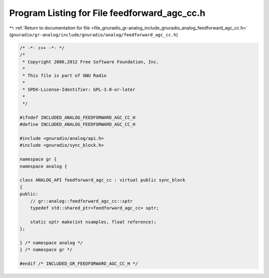 
.. _program_listing_file_gnuradio_gr-analog_include_gnuradio_analog_feedforward_agc_cc.h:

Program Listing for File feedforward_agc_cc.h
=============================================

|exhale_lsh| :ref:`Return to documentation for file <file_gnuradio_gr-analog_include_gnuradio_analog_feedforward_agc_cc.h>` (``gnuradio/gr-analog/include/gnuradio/analog/feedforward_agc_cc.h``)

.. |exhale_lsh| unicode:: U+021B0 .. UPWARDS ARROW WITH TIP LEFTWARDS

.. code-block:: cpp

   /* -*- c++ -*- */
   /*
    * Copyright 2006,2012 Free Software Foundation, Inc.
    *
    * This file is part of GNU Radio
    *
    * SPDX-License-Identifier: GPL-3.0-or-later
    *
    */
   
   #ifndef INCLUDED_ANALOG_FEEDFORWARD_AGC_CC_H
   #define INCLUDED_ANALOG_FEEDFORWARD_AGC_CC_H
   
   #include <gnuradio/analog/api.h>
   #include <gnuradio/sync_block.h>
   
   namespace gr {
   namespace analog {
   
   class ANALOG_API feedforward_agc_cc : virtual public sync_block
   {
   public:
       // gr::analog::feedforward_agc_cc::sptr
       typedef std::shared_ptr<feedforward_agc_cc> sptr;
   
       static sptr make(int nsamples, float reference);
   };
   
   } /* namespace analog */
   } /* namespace gr */
   
   #endif /* INCLUDED_GR_FEEDFORWARD_AGC_CC_H */
